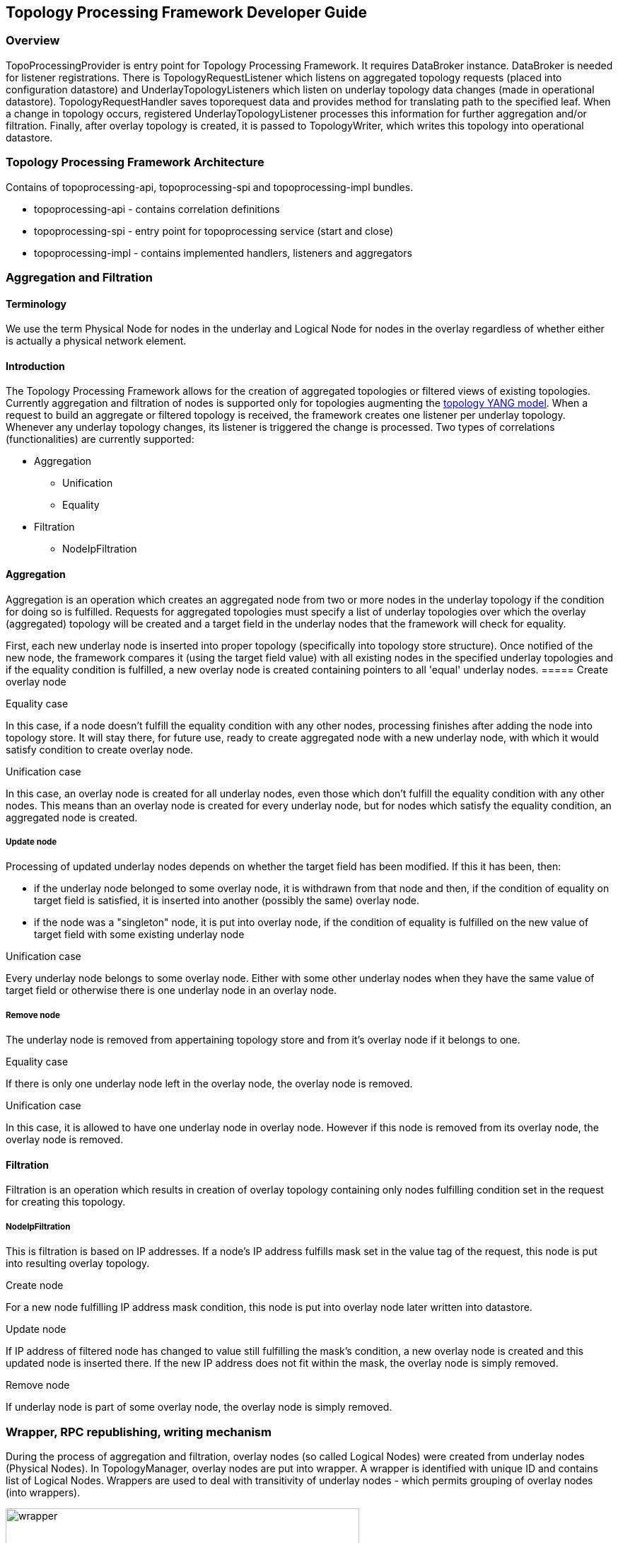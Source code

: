 == Topology Processing Framework Developer Guide

=== Overview
TopoProcessingProvider is entry point for Topology Processing Framework. It requires DataBroker instance. DataBroker is needed for listener registrations. There is TopologyRequestListener which listens on aggregated topology requests (placed into configuration datastore) and UnderlayTopologyListeners which listen on underlay topology data changes (made in operational datastore). TopologyRequestHandler saves toporequest data and provides method for translating path to the specified leaf. When a change in topology occurs, registered UnderlayTopologyListener processes this information for further aggregation and/or filtration. Finally, after overlay topology is created, it is passed to TopologyWriter, which writes this topology into operational datastore.

=== Topology Processing Framework Architecture
Contains of topoprocessing-api, topoprocessing-spi and topoprocessing-impl
bundles.

* topoprocessing-api - contains correlation definitions
* topoprocessing-spi - entry point for topoprocessing service (start and close)
* topoprocessing-impl - contains implemented handlers, listeners and aggregators

=== Aggregation and Filtration

==== Terminology
We use the term Physical Node for nodes in the underlay and Logical Node for nodes in the overlay regardless of whether either is actually a physical network element.

==== Introduction
The Topology Processing Framework allows for the creation of aggregated topologies or filtered views of existing topologies. Currently aggregation and filtration of nodes is supported only for topologies augmenting the https://github.com/opendaylight/yangtools/blob/master/model/ietf/ietf-topology/src/main/yang/network-topology%402013-10-21.yang[topology YANG model]. When a request to build an aggregate or filtered topology is received, the framework creates one listener per underlay topology. Whenever any underlay topology changes, its listener is triggered the change is processed. Two types of correlations (functionalities) are currently supported:

* Aggregation
** Unification
** Equality
* Filtration
** NodeIpFiltration

==== Aggregation
Aggregation is an operation which creates an aggregated node from two or more nodes in the underlay topology if the condition for doing so is fulfilled. Requests for aggregated topologies must specify a list of underlay topologies over which the overlay (aggregated) topology will be created and a target field in the underlay nodes that the framework will check for equality.

First, each new underlay node is inserted into proper topology (specifically into topology store structure). Once notified of the new node, the framework compares it (using the target field value) with all existing nodes in the specified underlay topologies and if the equality condition is fulfilled, a new overlay node is created containing pointers to all 'equal' underlay nodes.
===== Create overlay node

.Equality case
In this case, if a node doesn't fulfill the equality condition with any other nodes, processing finishes after adding the node into topology store. It will stay there, for future use, ready to create aggregated node with a new underlay node, with which it would satisfy condition to create overlay node.

.Unification case
In this case, an overlay node is created for all underlay nodes, even those which don't fulfill the equality condition with any other nodes. This means than an overlay node is created for every underlay node, but for nodes which satisfy the equality condition, an aggregated node is created.

===== Update node
Processing of updated underlay nodes depends on whether the target field has been modified. If this it has been, then:

* if the underlay node belonged to some overlay node, it is withdrawn from that node and then, if the condition of equality on target field is satisfied, it is inserted into another (possibly the same) overlay node.
* if the node was a "singleton" node, it is put into overlay node, if the condition of equality is fulfilled on the new value of target field with some existing underlay node

.Unification case
Every underlay node belongs to some overlay node. Either with some other underlay nodes when they have the same value of target field or otherwise there is one underlay node in an overlay node.

===== Remove node
The underlay node is removed from appertaining topology store and from it's overlay node if it belongs to one.

.Equality case
If there is only one underlay node left in the overlay node, the overlay node is removed.

.Unification case
In this case, it is allowed to have one underlay node in overlay node. However if this node is removed from its overlay node, the overlay node is removed.

==== Filtration
Filtration is an operation which results in creation of overlay topology containing only nodes fulfilling condition set in the request for creating this topology.

===== NodeIpFiltration
This is filtration is based on IP addresses. If a node's IP address fulfills mask set in the value tag of the request, this node is put into resulting overlay topology.

.Create node
For a new node fulfilling IP address mask condition, this node is put into overlay node later written into datastore.

.Update node
If IP address of filtered node has changed to value still fulfilling the mask's condition, a new overlay node is created and this updated node is inserted there. If the new IP address does not fit within the mask, the overlay node is simply removed.

.Remove node
If underlay node is part of some overlay node, the overlay node is simply removed.

=== Wrapper, RPC republishing, writing mechanism

During the process of aggregation and filtration, overlay nodes (so called Logical Nodes) were created from underlay nodes (Physical Nodes). In TopologyManager, overlay nodes are put into wrapper. A wrapper is identified with unique ID and contains list of Logical Nodes. Wrappers are used to deal with transitivity of underlay nodes - which permits grouping of overlay nodes (into wrappers).

.Class relationship
image::topoprocessing/wrapper.png[width=500]

PN1, PN2, PN3 = Physical Node

LN1, LN2 = Logical Node

==== RPC republishing
All RPC underlay nodes are re-registered under their corresponding wrapper ID. RPCs of underlay nodes (belonging to an overlay node) are gathered, and registered under ID of their wrapper.

===== RPC Call
When RPC is called on overlay node, this call is delegated to it's underlay nodes, it means this RPC is called on all underlay nodes of this overlay node.

==== Writing mechanism
When a wrapper (containing overlay node(s) with it's underlay nodes(s)) is ready to be written into data store, it has to be converted into DOM format. After this translation is done, result is written into datastore. Physical nodes are stored as supporting-nodes.
In order to use resources responsibly, writing is divided into two steps. First, a set of threads registers prepared operations (deletes and puts) and one thread makes actual write operation in batch.

=== Classes relationships

[1] TopologyRequestHandler instantiates TopologyWriter, TopologyManager. Then according to request initializes either TopologyAggregator or Topology filtrator.

[2] It creates as many instances of UnderlayTopologyListener as there are underlay topologies

[3] PhysicalNodes are created for relevant income nodes (those having node ID)

[4a] Performs aggregation and creates Logical Nodes

[4b] Performs filtration and creates Logical Nodes

[5] Logical Nodes are put into wrapper

[6] Wrapper is translated into adequate format and written into Datastore

.Class relationship
image::topoprocessing/TopologyRequestHandler_classesRelationship.png[width=500]

=== Key APIs and Interfaces
Basic Provider class is TopoProcessingProvider which provides startup and shutdown
methods. Otherwise the framework communicates via requests and outputs stored
in DataStores.

//=== API Reference Documentation
//Provide links to JavaDoc, REST API documentation, etc. [TBD]
